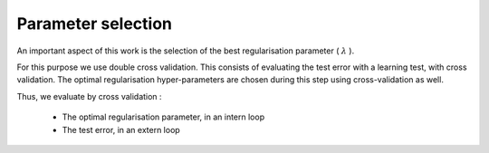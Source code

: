 Parameter selection
===================

An important aspect of this work is the selection of the best regularisation parameter ( :math:`\lambda` ).

For this purpose we use double cross validation. This consists of evaluating the test error with a learning test, with cross validation. The optimal regularisation hyper-parameters are chosen during this step using cross-validation as well.

Thus, we evaluate by cross validation :

 * The optimal regularisation parameter, in an intern loop
 * The test error, in an extern loop

.. math::
   :nowrap:

   \begin{algorithm}[H]
     \caption{\small Double cross validation}
     \label{alg:double_cross_val} 
     \begin{algorithmic}
       \STATE \begin{tabular}{@{\hspace{0cm}}p{1.4cm}l}
       \textbf{Parameters}  & $(K, y)$ : observation matrix and the vector of associated labels.\\
           & $C$ : hyper-parameters vector\\
           & $K_{ext}$ : number of folds for the outer loop\\
           & $K_{int}$ : number of folds for the inner loop\\
       \end{tabular}
       \STATE $KFold_{ext} \leftarrow \text{ divide K into } K_{ext} \text{ folds}$\\
     \FOR{i \textbf{from} 1 \TO $K_{ext}$}
         \STATE $\text{train}_{ext}[i] \leftarrow 1 \text{ bloc of } KFold_{ext}$
         \STATE $\text{valid}_{ext}[i] \leftarrow \text{ the other blocks of } KFold_{ext}$
         \STATE $KFold_{int} \leftarrow \text{ divide train}_{ext}[i] \text{ into } K_{int} \text{ folds}$\\
         \FOR{j \textbf{from} 1 \TO $K_{int}$}
            \STATE $\text{train}_{int}[j] \leftarrow 1 \text{ bloc of } KFold_{int}$
            \STATE $\text{valid}_{int}[j] \leftarrow \text{ the other blocks of } KFold_{int}$
            \FOR{k \textbf{from} 1 \TO size(C)}
               \STATE $\text{model}_{int}$[j, k] $\leftarrow$ fit-algorithm($\text{train}_{int}[j]$)
               \STATE $\text{error}_{int}$[j, k] $\leftarrow$ compute-error($\text{model}_{int}[j]$, $\text{valid}_{int}[j]$))
            \ENDFOR
         \ENDFOR
         \STATE $\text{error}_{int}$[i]$ \leftarrow  \text{mean}_j( \text{error}_{int}$[j,k])
         \STATE $\text{C}_{opt}$[i]$     \leftarrow  \text{min}( \text{error}_{int}$[i])
         \STATE $\text{model}_{ext}$[i]$ \leftarrow  \text{fit-algorithm}( \text{train}_{ext}$[i], $\text{C}_{opt}$[i])
         \STATE $\text{error}_{ext}$[i]$ \leftarrow  \text{compute-error}( \text{model}_{ext}$[i], $\text{valid}_{ext}$[i])
     \ENDFOR 
     \STATE $\text{error}_{test} \leftarrow  \text{mean}_i( \text{error}_{ext}$[i])
     \RETURN $\text{error}_{test}$ 
     \end{algorithmic}
   \end{algorithm}

